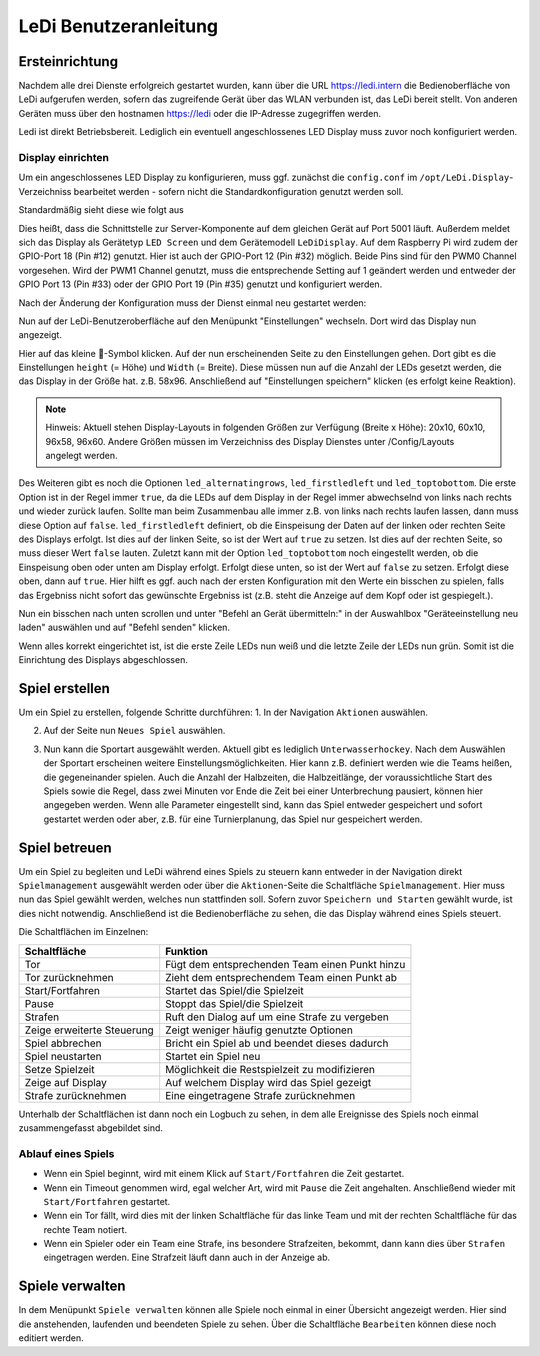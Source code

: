 LeDi Benutzeranleitung
======================

Ersteinrichtung
---------------

Nachdem alle drei Dienste erfolgreich gestartet wurden, kann über die URL https://ledi.intern die Bedienoberfläche von LeDi aufgerufen werden, sofern das zugreifende Gerät über das WLAN verbunden ist, das LeDi bereit stellt. Von anderen Geräten muss über den hostnamen https://ledi oder die IP-Adresse zugegriffen werden.

Ledi ist direkt Betriebsbereit. Lediglich ein eventuell angeschlossenes LED Display muss zuvor noch konfiguriert werden.

Display einrichten
##################

Um ein angeschlossenes LED Display zu konfigurieren, muss ggf. zunächst die ``config.conf`` im ``/opt/LeDi.Display``-Verzeichniss bearbeitet werden - sofern nicht die Standardkonfiguration genutzt werden soll.

Standardmäßig sieht diese wie folgt aus

.. prompt:: bash $
    ServerUrl:https://localhost:5001/api/
    DeviceType:LED Screen
    DeviceModel:LeDiDisplay
    GpioPin:18
    PwmChannel:0

Dies heißt, dass die Schnittstelle zur Server-Komponente auf dem gleichen Gerät auf Port 5001 läuft. Außerdem meldet sich das Display als Gerätetyp ``LED Screen`` und dem Gerätemodell ``LeDiDisplay``. Auf dem Raspberry Pi wird zudem der GPIO-Port 18 (Pin #12) genutzt. Hier ist auch der GPIO-Port 12 (Pin #32) möglich. Beide Pins sind für den PWM0 Channel vorgesehen. Wird der PWM1 Channel genutzt, muss die entsprechende Setting auf 1 geändert werden und entweder der GPIO Port 13 (Pin #33) oder der GPIO Port 19 (Pin #35) genutzt und konfiguriert werden.

Nach der Änderung der Konfiguration muss der Dienst einmal neu gestartet werden:

.. prompt:: bash $
    sudo systemctl restart ledi.display

Nun auf der LeDi-Benutzeroberfläche auf den Menüpunkt "Einstellungen" wechseln. Dort wird das Display nun angezeigt.

.. image:: images/ledi-usage/01-settings.png
    :alt: LeDi Settings page
    :scale: 50 %

Hier auf das kleine 🔧-Symbol klicken. Auf der nun erscheinenden Seite zu den Einstellungen gehen. Dort gibt es die Einstellungen ``height`` (= Höhe) und ``Width`` (= Breite). Diese müssen nun auf die Anzahl der LEDs gesetzt werden, die das Display in der Größe hat. z.B. 58x96. Anschließend auf "Einstellungen speichern" klicken (es erfolgt keine Reaktion).

.. note:: 
    Hinweis: Aktuell stehen Display-Layouts in folgenden Größen zur Verfügung (Breite x Höhe): 20x10, 60x10, 96x58, 96x60. Andere Größen müssen im Verzeichniss des Display Dienstes unter /Config/Layouts angelegt werden.

.. image:: images/ledi-usage/02-displaysize.png
    :alt: LeDi Settings page
    :scale: 50 %

Des Weiteren gibt es noch die Optionen ``led_alternatingrows``, ``led_firstledleft`` und ``led_toptobottom``. Die erste Option ist in der Regel immer ``true``, da die LEDs auf dem Display in der Regel immer abwechselnd von links nach rechts und wieder zurück laufen. Sollte man beim Zusammenbau alle immer z.B. von links nach rechts laufen lassen, dann muss diese Option auf ``false``. ``led_firstledleft`` definiert, ob die Einspeisung der Daten auf der linken oder rechten Seite des Displays erfolgt. Ist dies auf der linken Seite, so ist der Wert auf ``true`` zu setzen. Ist dies auf der rechten Seite, so muss dieser Wert ``false`` lauten. Zuletzt kann mit der Option ``led_toptobottom`` noch eingestellt werden, ob die Einspeisung oben oder unten am Display erfolgt. Erfolgt diese unten, so ist der Wert auf ``false`` zu setzen. Erfolgt diese oben, dann auf ``true``. Hier hilft es ggf. auch nach der ersten Konfiguration mit den Werte ein bisschen zu spielen, falls das Ergebniss nicht sofort das gewünschte Ergebniss ist (z.B. steht die Anzeige auf dem Kopf oder ist gespiegelt.).

Nun ein bisschen nach unten scrollen und unter "Befehl an Gerät übermitteln:" in der Auswahlbox "Geräteeinstellung neu laden" auswählen und auf "Befehl senden" klicken.

.. image:: images/ledi-usage/03-reloaddisplaysettings.png
    :alt: LeDi Settings page
    :scale: 50 %

Wenn alles korrekt eingerichtet ist, ist die erste Zeile LEDs nun weiß und die letzte Zeile der LEDs nun grün.
Somit ist die Einrichtung des Displays abgeschlossen.


Spiel erstellen
---------------

Um ein Spiel zu erstellen, folgende Schritte durchführen:
1. In der Navigation ``Aktionen`` auswählen.

.. image:: images/ledi-usage/04-navAktionen.png
    :alt: LeDi Settings page
    :scale: 50 %

2. Auf der Seite nun ``Neues Spiel`` auswählen.

.. image:: images/ledi-usage/05-NeuesSpielKachel.png
    :alt: LeDi Settings page
    :scale: 50 %

3. Nun kann die Sportart ausgewählt werden. Aktuell gibt es lediglich ``Unterwasserhockey``. Nach dem Auswählen der Sportart erscheinen weitere Einstellungsmöglichkeiten. Hier kann z.B. definiert werden wie die Teams heißen, die gegeneinander spielen. Auch die Anzahl der Halbzeiten, die Halbzeitlänge, der voraussichtliche Start des Spiels sowie die Regel, dass zwei Minuten vor Ende die Zeit bei einer Unterbrechung pausiert, können hier angegeben werden. Wenn alle Parameter eingestellt sind, kann das Spiel entweder gespeichert und sofort gestartet werden oder aber, z.B. für eine Turnierplanung, das Spiel nur gespeichert werden.

.. image:: images/ledi-usage/06-SpielErstellen.png
    :alt: LeDi Settings page
    :scale: 50 %


Spiel betreuen
--------------

Um ein Spiel zu begleiten und LeDi während eines Spiels zu steuern kann entweder in der Navigation direkt ``Spielmanagement`` ausgewählt werden oder über die ``Aktionen``-Seite die Schaltfläche ``Spielmanagement``. Hier muss nun das Spiel gewählt werden, welches nun stattfinden soll. Sofern zuvor ``Speichern und Starten`` gewählt wurde, ist dies nicht notwendig. Anschließend ist die Bedienoberfläche zu sehen, die das Display während eines Spiels steuert.

.. image:: images/ledi-usage/07-Spielmanagement.png
    :alt: LeDi Settings page
    :scale: 50 %

Die Schaltflächen im Einzelnen:

+----------------------------+------------------------------------------------+
| Schaltfläche               | Funktion                                       |
+============================+================================================+
| Tor                        | Fügt dem entsprechenden Team einen Punkt hinzu |
+----------------------------+------------------------------------------------+
| Tor zurücknehmen           | Zieht dem entsprechendem Team einen Punkt ab   |
+----------------------------+------------------------------------------------+
| Start/Fortfahren           | Startet das Spiel/die Spielzeit                |
+----------------------------+------------------------------------------------+
| Pause                      | Stoppt das Spiel/die Spielzeit                 |
+----------------------------+------------------------------------------------+
| Strafen                    | Ruft den Dialog auf um eine Strafe zu vergeben |
+----------------------------+------------------------------------------------+
| Zeige erweiterte Steuerung | Zeigt weniger häufig genutzte Optionen         |
+----------------------------+------------------------------------------------+
| Spiel abbrechen            | Bricht ein Spiel ab und beendet dieses dadurch |
+----------------------------+------------------------------------------------+
| Spiel neustarten           | Startet ein Spiel neu                          |
+----------------------------+------------------------------------------------+
| Setze Spielzeit            | Möglichkeit die Restspielzeit zu modifizieren  |
+----------------------------+------------------------------------------------+
| Zeige auf Display          | Auf welchem Display wird das Spiel gezeigt     |
+----------------------------+------------------------------------------------+
| Strafe zurücknehmen        | Eine eingetragene Strafe zurücknehmen          |
+----------------------------+------------------------------------------------+

Unterhalb der Schaltflächen ist dann noch ein Logbuch zu sehen, in dem alle Ereignisse des Spiels noch einmal zusammengefasst abgebildet sind.

Ablauf eines Spiels
###################

- Wenn ein Spiel beginnt, wird mit einem Klick auf ``Start/Fortfahren`` die Zeit gestartet.
- Wenn ein Timeout genommen wird, egal welcher Art, wird mit ``Pause`` die Zeit angehalten. Anschließend wieder mit ``Start/Fortfahren`` gestartet.
- Wenn ein Tor fällt, wird dies mit der linken Schaltfläche für das linke Team und mit der rechten Schaltfläche für das rechte Team notiert.
- Wenn ein Spieler oder ein Team eine Strafe, ins besondere Strafzeiten, bekommt, dann kann dies über ``Strafen`` eingetragen werden. Eine Strafzeit läuft dann auch in der Anzeige ab.


Spiele verwalten
----------------

In dem Menüpunkt ``Spiele verwalten`` können alle Spiele noch einmal in einer Übersicht angezeigt werden. Hier sind die anstehenden, laufenden und beendeten Spiele zu sehen. Über die Schaltfläche ``Bearbeiten`` können diese noch editiert werden.